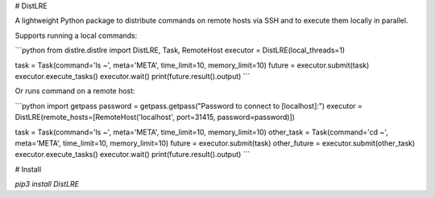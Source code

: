 # DistLRE

A lightweight Python package to distribute commands on remote hosts via SSH and to execute them locally in parallel.

Supports running a local commands:

```python
from distlre.distlre import DistLRE, Task, RemoteHost
executor = DistLRE(local_threads=1)

task = Task(command='ls ~', meta='META', time_limit=10, memory_limit=10)
future = executor.submit(task)
executor.execute_tasks()
executor.wait()
print(future.result().output)
```

Or runs command on a remote host:

```python
import getpass
password = getpass.getpass("Password to connect to [localhost]:")
executor = DistLRE(remote_hosts=[RemoteHost('localhost', port=31415, password=password)])

task = Task(command='ls ~', meta='META', time_limit=10, memory_limit=10)
other_task = Task(command='cd ~', meta='META', time_limit=10, memory_limit=10)
future = executor.submit(task)
other_future = executor.submit(other_task)
executor.execute_tasks()
executor.wait()
print(future.result().output)
```

# Install

`pip3 install DistLRE`


